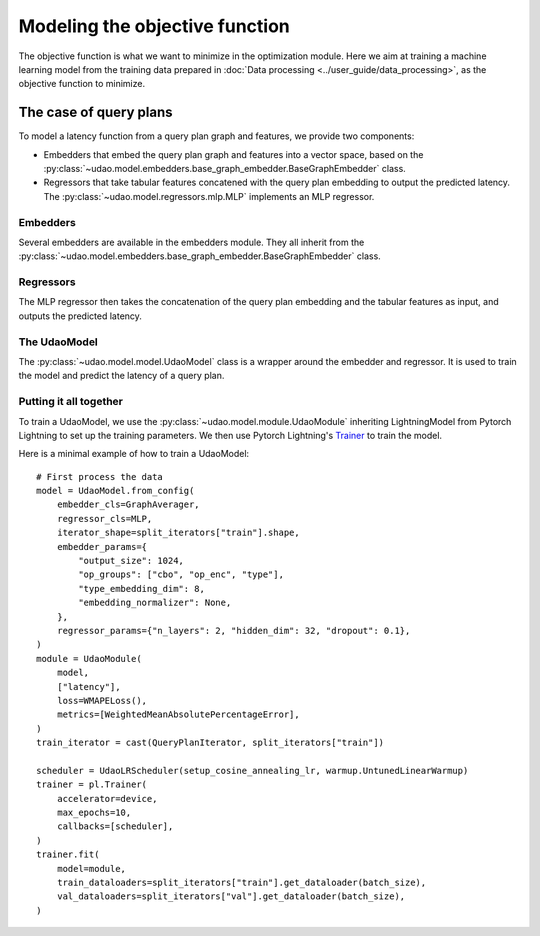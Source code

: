 ===============================
Modeling the objective function
===============================

The objective function is what we want to minimize in the optimization module.
Here we aim at training a machine learning model from the training data prepared in :doc:`Data processing <../user_guide/data_processing>`, as the objective function to minimize.

The case of query plans
-----------------------

To model a latency function from a query plan graph and features, we provide two components:

* Embedders that embed the query plan graph and features into a vector space, based on the :py:class:`~udao.model.embedders.base_graph_embedder.BaseGraphEmbedder` class.
* Regressors that take tabular features concatened with the query plan embedding to output the predicted latency. The :py:class:`~udao.model.regressors.mlp.MLP` implements an MLP regressor.

Embedders
~~~~~~~~~
Several embedders are available in the embedders module. They all inherit from the :py:class:`~udao.model.embedders.base_graph_embedder.BaseGraphEmbedder` class.

Regressors
~~~~~~~~~~
The MLP regressor then takes the concatenation of the query plan embedding and the tabular features as input, and outputs the predicted latency.

The UdaoModel
~~~~~~~~~~~~~

The :py:class:`~udao.model.model.UdaoModel` class is a wrapper around the embedder and regressor.
It is used to train the model and predict the latency of a query plan.

Putting it all together
~~~~~~~~~~~~~~~~~~~~~~~~
To train a UdaoModel, we use the :py:class:`~udao.model.module.UdaoModule` inheriting LightningModel from Pytorch Lightning to set up the training parameters.
We then use Pytorch Lightning's `Trainer <https://lightning.ai/docs/pytorch/stable/common/trainer.html>`_ to train the model.

Here is a minimal example of how to train a UdaoModel::

    # First process the data
    model = UdaoModel.from_config(
        embedder_cls=GraphAverager,
        regressor_cls=MLP,
        iterator_shape=split_iterators["train"].shape,
        embedder_params={
            "output_size": 1024,
            "op_groups": ["cbo", "op_enc", "type"],
            "type_embedding_dim": 8,
            "embedding_normalizer": None,
        },
        regressor_params={"n_layers": 2, "hidden_dim": 32, "dropout": 0.1},
    )
    module = UdaoModule(
        model,
        ["latency"],
        loss=WMAPELoss(),
        metrics=[WeightedMeanAbsolutePercentageError],
    )
    train_iterator = cast(QueryPlanIterator, split_iterators["train"])

    scheduler = UdaoLRScheduler(setup_cosine_annealing_lr, warmup.UntunedLinearWarmup)
    trainer = pl.Trainer(
        accelerator=device,
        max_epochs=10,
        callbacks=[scheduler],
    )
    trainer.fit(
        model=module,
        train_dataloaders=split_iterators["train"].get_dataloader(batch_size),
        val_dataloaders=split_iterators["val"].get_dataloader(batch_size),
    )
